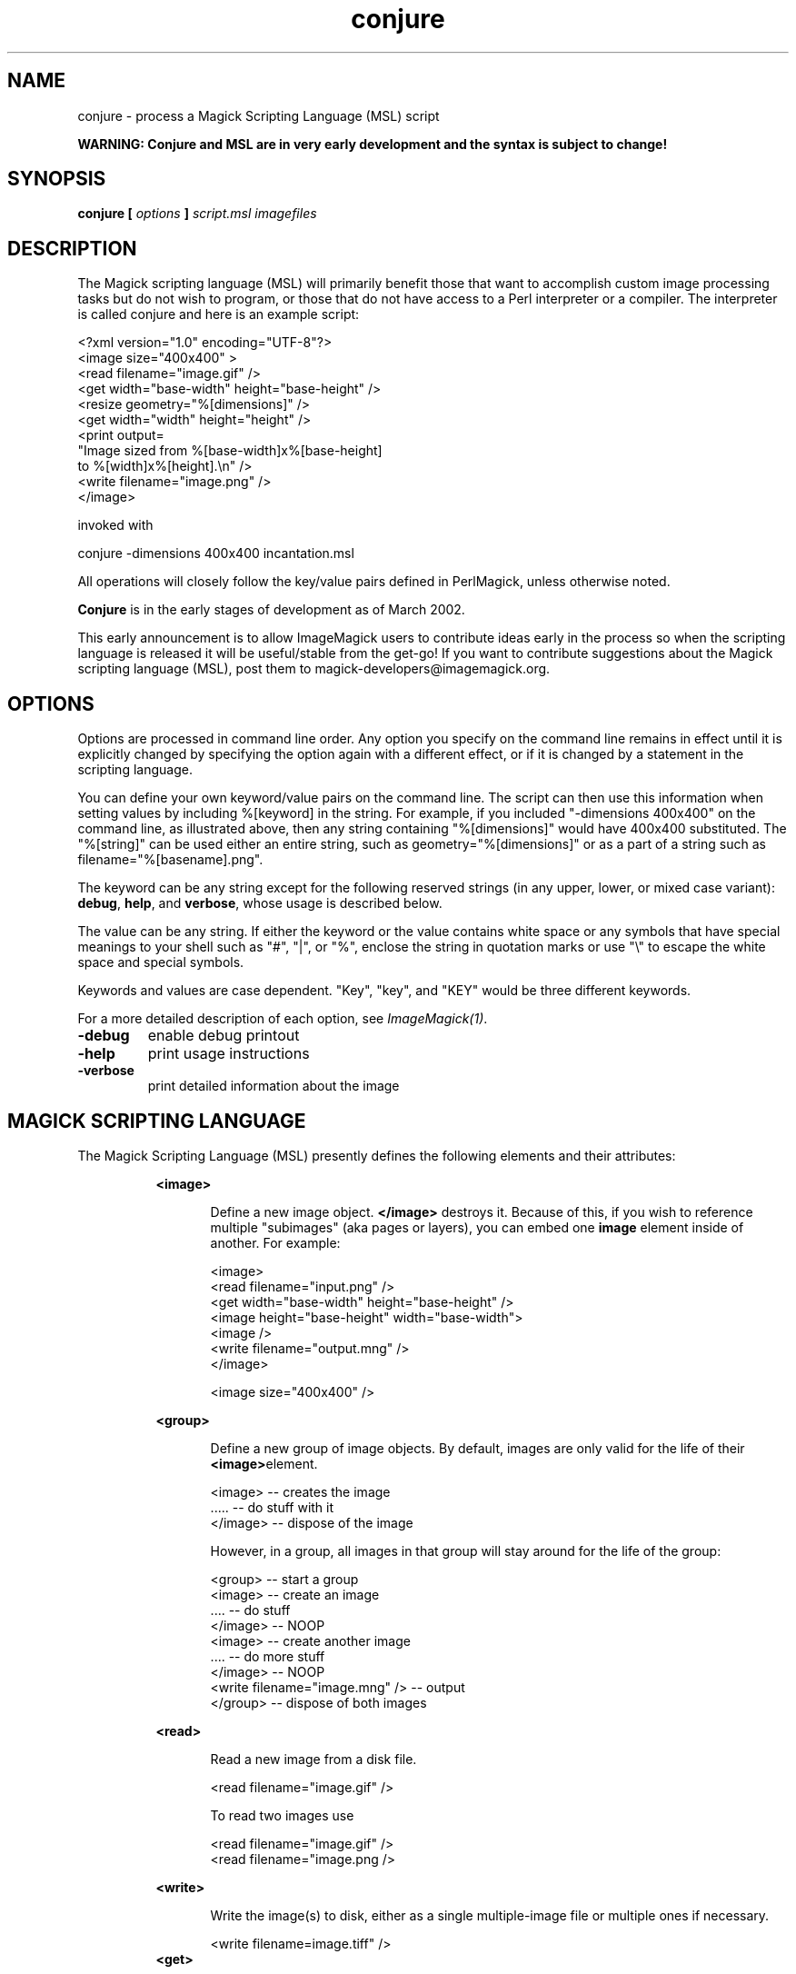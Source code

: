 .TH conjure 1 "Date: 2002/02/15 01:00:00" "ImageMagick"
.SH NAME
conjure - process a Magick Scripting Language (MSL) script

\fBWARNING: Conjure and MSL are in very early development and the
syntax is subject to change!\fP

.SH SYNOPSIS

\fBconjure\fP \fB[\fP \fIoptions\fP \fB]\fP \fIscript.msl\fP
\fIimagefiles\fP

.SH DESCRIPTION

The Magick scripting language (MSL) will primarily
benefit those that want to accomplish custom image processing tasks but
do not wish to program, or those that do not have access to a Perl
interpreter or a compiler.  The interpreter is called conjure and here
is an example script:


    <?xml version="1.0" encoding="UTF-8"?>
    <image size="400x400" >
      <read filename="image.gif" />
      <get width="base-width" height="base-height" />
      <resize geometry="%[dimensions]" />
      <get width="width" height="height" />
      <print output=
        "Image sized from %[base-width]x%[base-height]
         to %[width]x%[height].\\n" />
      <write filename="image.png" />
    </image>

invoked with


    conjure -dimensions 400x400 incantation.msl

All operations will closely follow the key/value pairs defined in
PerlMagick, unless otherwise noted.


\fBConjure\fP is in the early stages of development as of
March 2002.


This early announcement is to allow ImageMagick users to contribute ideas 
early in the process so when the scripting language is released it will
be useful/stable from the get-go!  If you want to contribute suggestions
about the Magick scripting language (MSL), post them to
magick-developers@imagemagick.org.

.SH OPTIONS

Options are processed in command line order. Any option you specify on
the command line remains in effect until it is explicitly changed by specifying
the option again with a different effect, or if it is changed by a statement
in the scripting language.


You can define your own keyword/value pairs on the command line.
The script can then use this information when setting values by including
%[keyword] in the string.  For example, if you included
"-dimensions 400x400" on the command line, as illustrated above,
then any string
containing "%[dimensions]" would have 400x400 substituted.
The "%[string]" can be used either an entire string, such as
geometry="%[dimensions]" or as a part of a string such as
filename="%[basename].png".

The keyword can be any string except for the following reserved
strings (in any upper, lower, or mixed case variant): \fBdebug\fP,
\fBhelp\fP, and \fBverbose\fP, whose usage is described below.

The value can be any string.  If
either the keyword or the value contains white space or any
symbols that have special meanings to your shell such as "#",
"|",
or
"%", enclose the string in quotation marks or use "\\" to escape the white
space and special symbols.

Keywords and values are case dependent.  "Key",
"key",
and "KEY" would
be three different keywords.


For a more detailed description of each option, see
\fIImageMagick(1)\fP.

.TP
.B "-debug"
\fRenable debug printout
.TP
.B "-help"
\fRprint usage instructions
.TP
.B "-verbose"
\fRprint detailed information about the image
.SH MAGICK SCRIPTING LANGUAGE
The Magick Scripting Language (MSL) presently defines the following
elements and their attributes:
.in 15

.in 15
.B "<image>"
.in 20
 \fR
.in 20
Define a new image object.
\fB</image>\fP destroys it. Because of this, if you wish
to reference multiple "subimages" (aka pages or layers),
you can embed one \fBimage\fP element inside of
another. For example:

.in 15
.in 20


    <image>
    <read filename="input.png" />
    <get width="base-width" height="base-height" />
    <image height="base-height" width="base-width">
    <image />
    <write filename="output.mng" />
    </image>

.in 15
.in 20


    <image size="400x400" />

.in 15
.in 15
.B "<group>"
.in 20
 \fR
.in 20
Define a new group of image objects.
By default, images are only valid for the life of
their \fB<image>\fPelement.

.in 15
.in 20


    <image>   -- creates the image
    .....     -- do stuff with it
    </image>  -- dispose of the image

.in 15
.in 20

However, in a group, all images in that group will stay 
around for the life of the group:

.in 15
.in 20


    <group>                           -- start a group
        <image>                       -- create an image
        ....                          -- do stuff
        </image>                      -- NOOP
        <image>                       -- create another image
        ....                          -- do more stuff
        </image>                      -- NOOP
        <write filename="image.mng" />  -- output
    </group>                          -- dispose of both images

.in 15
.in 15
.B "<read>"
.in 20
 \fR
.in 20
Read a new image from a disk file.

.in 15
.in 20


    <read filename="image.gif" />

.in 15
.in 20
To read two images use

.in 15
.in 20


    <read filename="image.gif" />
    <read filename="image.png />

.in 15
.in 15
.B "<write>"
.in 20
 \fR
.in 20
Write the image(s) to disk, either as
a single multiple-image file or multiple ones if necessary.

.in 15
.in 20


     <write filename=image.tiff" />
.in 15
.B "<get>"
.in 20
 \fR
.in 20
Get any attribute recognized by
PerlMagick's GetAttribute() and stores it as an image attribute for later
use. Currently only \fIwidth\fP and \fIheight\fP are supported.
.in 15
.in 20


    <get width="base-width" height="base-height" />
    <print output="Image size is %[base-width]x%[base-height].\\n" />

.in 15
.in 15
.B "<set>"
.in 20
 \fR
.in 20
background, bordercolor, clip-mask, colorspace, density,
magtick, mattecolor, opacity.  Set an attribute recognized by
PerlMagick's GetAttribute().
.in 15
.in 15
.B "<border>"
.in 20
 \fR
.in 20
    fill, geometry, height, width
.in 15
.in 15
.B "<blur>"
.in 20
 \fR
.in 20
    radius, sigma
.in 15
.in 15
.B "<charcoal>"
.in 20
 \fR
.in 20
    radius, sigma
.in 15
.in 15
.B "<chop>"
.in 20
 \fR
.in 20
    geometry, height, width, x, y
.in 15
.in 15
.B "<crop>"
.in 20
 \fR
.in 20
    geometry, height, width, x, y
.in 15
.in 15
.B "<despeckle>"
.in 20
 \fR
.in 15
.B "<emboss>"
.in 20
 \fR
.in 20
    radius, sigma
.in 15
.in 15
.B "<enhance>"
.in 20
 \fR
.in 15
.B "<equalize>"
.in 20
 \fR
.in 15
.B "<flip>"
.in 20
 \fR
.in 15
.B "<flop>"
.in 20
 \fR
.in 15
.B "<frame>"
.in 20
 \fR
.in 20
    fill, geometry, height, width, x, y, inner, outer
.in 15
.in 15
.B "<get>"
.in 20
 \fR
.in 15
.B "<image>"
.in 20
 \fR
.in 15
.B "<magnify>"
.in 20
 \fR
.in 15
.B "<minify>"
.in 20
 \fR
.in 15
.B "<normalize>"
.in 20
 \fR
.in 15
.B "<print>"
.in 20
 \fR
.in 20
    output
.in 15
.in 15
.B "<read>"
.in 20
 \fR
.in 15
.B "<resize>"
.in 20
 \fR
.in 20
    blur, filter, geometry, height, width
.in 15
.in 15
.B "<roll>"
.in 20
 \fR
.in 20
    geometry, x, y
.in 15
.in 15
.B "<rotate>"
.in 20
 \fR
.in 20
    degrees
.in 15
.in 15
.B "<sample>"
.in 20
 \fR
.in 20
    geometry, height, width
.in 15
.in 15
.B "<scale>"
.in 20
 \fR
.in 20
    geometry, height, width
.in 15
.in 15
.B "<sharpen>"
.in 20
 \fR
.in 20
    radius, sigma
.in 15
.in 15
.B "<shave>"
.in 20
 \fR
.in 20
    geometry, height, width
.in 15
.in 15
.B "<shear>"
.in 20
 \fR
.in 20
    x, y
.in 15
.in 15
.B "<solarize>"
.in 20
 \fR
.in 20
    threshold
.in 15
.in 15
.B "<spread>"
.in 20
 \fR
.in 20
    radius
.in 15
.in 15
.B "<stegano>"
.in 20
 \fR
.in 20
    image
.in 15
.in 15
.B "<stereo>"
.in 20
 \fR
.in 20
    image
.in 15
.in 15
.B "<swirl>"
.in 20
 \fR
.in 20
    degrees
.in 15
.in 15
.B "<texture>"
.in 20
 \fR
.in 20
    image
.in 15
.in 15
.B "<threshold>"
.in 20
 \fR
.in 20
    threshold
.in 15
.in 15
.B "<transparent>"
.in 20
 \fR
.in 20
    color
.in 15
.in 15
.B "<trim>"
.in 20
 \fR

.SH SEE ALSO

animate(1), display(1), composite(1), convert(1), identify(1),
import(1), mogrify(1), montage(1)

.SH COPYRIGHT

\fBCopyright (C) 2002 ImageMagick Studio\fP

\fBPermission is hereby granted, free of charge, to any person obtaining
a copy of this software and associated documentation files ("ImageMagick"),
to deal in ImageMagick without restriction, including without limitation
the rights to use, copy, modify, merge, publish, distribute, sublicense,
and/or sell copies of ImageMagick, and to permit persons to whom the ImageMagick
is furnished to do so, subject to the following conditions:\fP

\fBThe above copyright notice and this permission notice shall be included
in all copies or substantial portions of ImageMagick.\fP

\fBThe software is provided "as is", without warranty of any kind, express
or implied, including but not limited to the warranties of merchantability,
fitness for a particular purpose and noninfringement.In no event shall
ImageMagick Studio be liable for any claim, damages or other liability,
whether in an action of contract, tort or otherwise, arising from, out
of or in connection with ImageMagick or the use or other dealings in
ImageMagick.\fP

\fBExcept as contained in this notice, the name of the
ImageMagick Studio LLC shall not be used in advertising or otherwise to
promote the sale, use or other dealings in ImageMagick without prior written
authorization from the ImageMagick Studio.\fP
.SH AUTHORS

\fI
John Cristy, ImageMagick Studio LLC,
.in 7
Glenn Randers-Pehrson, ImageMagick Studio LLC,
.in 7
Leonard Rosenthol, ImageMagick Studio LLC.
\fP

